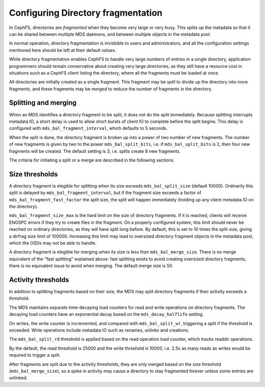 
===================================
Configuring Directory fragmentation
===================================

In CephFS, directories are *fragmented* when they become very large
or very busy.  This splits up the metadata so that it can be shared
between multiple MDS daemons, and between multiple objects in the
metadata pool.

In normal operation, directory fragmentation is invisbible to
users and administrators, and all the configuration settings mentioned
here should be left at their default values.

While directory fragmentation enables CephFS to handle very large
numbers of entries in a single directory, application programmers should
remain conservative about creating very large directories, as they still
have a resource cost in situations such as a CephFS client listing
the directory, where all the fragments must be loaded at once.

All directories are initially created as a single fragment.  This fragment
may be *split* to divide up the directory into more fragments, and these
fragments may be *merged* to reduce the number of fragments in the directory.

Splitting and merging
=====================

When an MDS identifies a directory fragment to be split, it does not
do the split immediately.  Because splitting interrupts metadata IO,
a short delay is used to allow short bursts of client IO to complete
before the split begins.  This delay is configured with
``mds_bal_fragment_interval``, which defaults to 5 seconds.

When the split is done, the directory fragment is broken up into
a power of two number of new fragments.  The number of new
fragments is given by two to the power ``mds_bal_split_bits``, i.e.
if ``mds_bal_split_bits`` is 2, then four new fragments will be
created.  The default setting is 3, i.e. splits create 8 new fragments.

The criteria for initiating a split or a merge are described in the
following sections.

Size thresholds
===============

A directory fragment is elegible for splitting when its size exceeds
``mds_bal_split_size`` (default 10000).  Ordinarily this split is
delayed by ``mds_bal_fragment_interval``, but if the fragment size
exceeds a factor of ``mds_bal_fragment_fast_factor`` the split size,
the split will happen immediately (holding up any client metadata
IO on the directory).

``mds_bal_fragment_size_max`` is the hard limit on the size of
directory fragments.  If it is reached, clients will receive
ENOSPC errors if they try to create files in the fragment.  On
a properly configured system, this limit should never be reached on
ordinary directories, as they will have split long before.  By default,
this is set to 10 times the split size, giving a dirfrag size limit of
100000.  Increasing this limit may lead to oversized directory fragment
objects in the metadata pool, which the OSDs may not be able to handle.

A directory fragment is elegible for merging when its size is less
than ``mds_bal_merge_size``.  There is no merge equivalent of the
"fast splitting" explained above: fast splitting exists to avoid
creating oversized directory fragments, there is no equivalent issue
to avoid when merging.  The default merge size is 50.

Activity thresholds
===================

In addition to splitting fragments based
on their size, the MDS may split directory fragments if their
activity exceeds a threshold.

The MDS maintains separate time-decaying load counters for read and write
operations on directory fragments.  The decaying load counters have an
exponential decay based on the ``mds_decay_halflife`` setting.

On writes, the write counter is
incremented, and compared with ``mds_bal_split_wr``, triggering a 
split if the threshold is exceeded.  Write operations include metadata IO
such as renames, unlinks and creations. 

The ``mds_bal_split_rd`` threshold is applied based on the read operation
load counter, which tracks readdir operations.

By the default, the read threshold is 25000 and the write threshold is
10000, i.e. 2.5x as many reads as writes would be required to trigger
a split.

After fragments are split due to the activity thresholds, they are only
merged based on the size threshold (``mds_bal_merge_size``), so 
a spike in activity may cause a directory to stay fragmented
forever unless some entries are unlinked.

